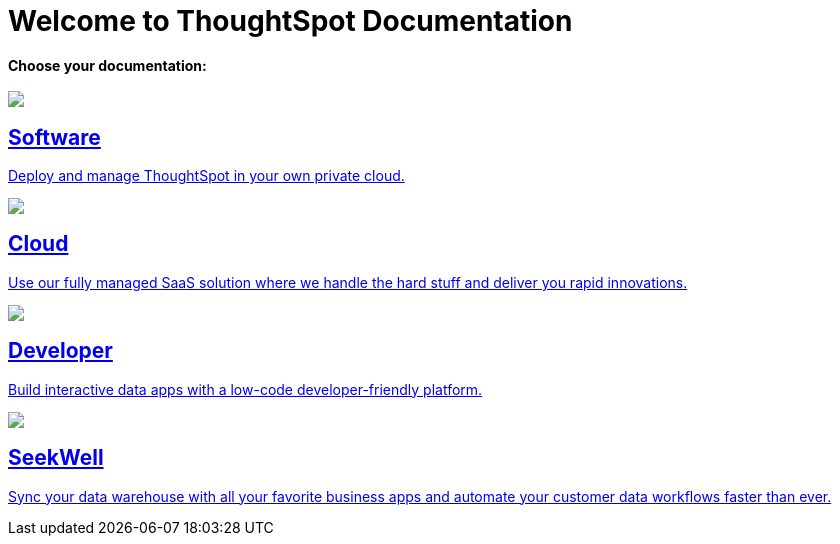 = Welcome to ThoughtSpot Documentation
:page-layout: home

[.lead]
**Choose your documentation:**
[.conceal-title]
== {empty}
++++
<!-- <div class="columns">
  <div class="box">
    <img src="_images/software.png">
    <h2>
      Software documentation
    </h2>
    <p>Deploy and manage ThoughtSpot in your own private cloud.</p>
    <ul>
      <li><a href="https://docs-test-thoughtspot.netlify.app/software/latest">Go to Software docs</a></li>
    </ul>
    </div>
  <div class="box">
  <img src="_images/cloud.png">
    <h2>
      Cloud documentation
    </h2>
    <p>Use our fully managed SaaS solution where we handle the hard stuff and deliver you rapid innovations.</p>
    <ul>
      <li><a href="https://docs-test-thoughtspot.netlify.app/cloud/latest">Go to Cloud docs</a></li>
    </ul>
    </div>
  <div class="box">
    <img src="_images/developer.png">
    <h2>
      Developer documentation
    </h2>
    <p>Build interactive data apps with a low-code developer-friendly platform.</p>
    <ul>
      <li><a href="https://docs.thoughtspot.com/visual-embed-sdk/release/en/?pageid=introduction">Go to Developer docs</a></li>
    </ul>
    </div>
 <div class="box">
   <img src="_images/just-logo-black-40px.png">
   <h2>
     SeekWell documentation
   </h2>
   <p>Sync your data warehouse with all your
favorite business apps and automate your customer data workflows
faster than ever.</p>
   <ul>
     <li><a href="https://doc.seekwell.io/">Go to SeekWell docs</a></li>
   </ul>
   </div>
</div> -->
<div class="box-button-columns">
    <div class="box-button"><a href = "https://docs-test-thoughtspot.netlify.app/software/latest" class = "panel-2">
    <img src="_images/software.png" id="software-icon">
    <h2>
      Software
    </h2>
    <p>Deploy and manage ThoughtSpot in your own private cloud.</p>
    </a></div>
  <div class="box-button"><a href="https://docs-test-thoughtspot.netlify.app/cloud/latest" class="panel-2">
      <span><img src="_images/cloud.png" id="cloud-icon">
    <h2>
      Cloud
    </h2>
    <p>Use our fully managed SaaS solution where we handle the hard stuff and deliver you rapid innovations.</p></span>
    </a></div>
  <div class="box-button"><a href="https://docs.thoughtspot.com/visual-embed-sdk/release/en/?pageid=introduction" class="panel-2">
      <span><img src="_images/developer.png" id="developer-icon">
    <h2>
      Developer
    </h2>
    <p>Build interactive data apps with a low-code developer-friendly platform.</p></span>
    </a></div>
  <div class="box-button"><a href="https://doc.seekwell.io/" class="panel-2">
      <span><img src="_images/just-logo-black-40px.png" id="developer-icon">
    <h2>
      SeekWell
    </h2>
    <p>Sync your data warehouse with all your favorite business apps and automate your customer data workflows faster than ever.</p></span>
    </a></div>
 </div>
++++
